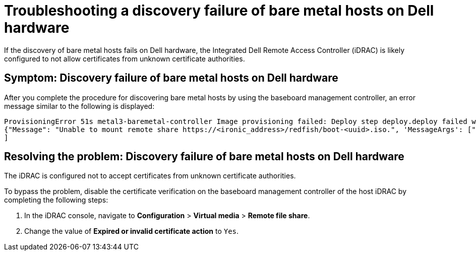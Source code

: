 [#troubleshooting-idrac-discovery-fails-mce]
= Troubleshooting a discovery failure of bare metal hosts on Dell hardware

If the discovery of bare metal hosts fails on Dell hardware, the Integrated Dell Remote Access Controller (iDRAC) is likely configured to not allow certificates from unknown certificate authorities.   

[#symptom-idrac-discovery-fails-mce]
== Symptom: Discovery failure of bare metal hosts on Dell hardware

After you complete the procedure for discovering bare metal hosts by using the baseboard management controller, an error message similar to the following is displayed: 

----
ProvisioningError 51s metal3-baremetal-controller Image provisioning failed: Deploy step deploy.deploy failed with BadRequestError: HTTP POST https://<bmc_address>/redfish/v1/Managers/iDRAC.Embedded.1/VirtualMedia/CD/Actions/VirtualMedia.InsertMedia returned code 400. Base.1.8.GeneralError: A general error has occurred. See ExtendedInfo for more information Extended information: [
{"Message": "Unable to mount remote share https://<ironic_address>/redfish/boot-<uuid>.iso.", 'MessageArgs': ["https://<ironic_address>/redfish/boot-<uuid>.iso"], "MessageArgs@odata.count": 1, "MessageId": "IDRAC.2.5.RAC0720", "RelatedProperties": ["#/Image"], "RelatedProperties@odata.count": 1, "Resolution": "Retry the operation.", "Severity": "Informational"}
]
----

[#resolving-idrac-discovery-fails-mce]
== Resolving the problem: Discovery failure of bare metal hosts on Dell hardware

The iDRAC is configured not to accept certificates from unknown certificate authorities. 

To bypass the problem, disable the certificate verification on the baseboard management controller of the host iDRAC by completing the following steps: 

. In the iDRAC console, navigate to *Configuration* > *Virtual media* > *Remote file share*.

. Change the value of *Expired or invalid certificate action* to `Yes`. 
